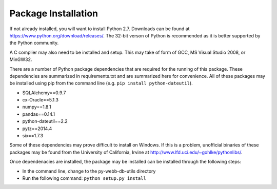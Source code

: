 Package Installation
*****************************
If not already installed, you will want to install Python 2.7. Downloads can be found
at https://www.python.org/download/releases/. The 32-bit verson of Python is recommended
as it is better supported by the Python community.

A C complier may also need to be installed and setup. This may take of form of GCC, 
MS Visual Studio 2008, or MinGW32.

There are a number of Python package dependencies that are required for the running
of this package. These dependencies are summarized in requirements.txt and are summarized
here for convenience. All of these packages may be installed using pip from the command line
(e.g. ``pip install python-dateutil``).

- SQLAlchemy==0.9.7
- cx-Oracle==5.1.3
- numpy==1.8.1
- pandas==0.14.1
- python-dateutil==2.2
- pytz==2014.4
- six==1.7.3

Some of these dependencies may prove difficult to install on Windows. If this is a problem, unofficial 
binaries of these packages may be found from the University of California, Irvine at 
http://www.lfd.uci.edu/~gohlke/pythonlibs/.

Once dependenacies are installed, the package may be installed can be installed through the following steps:


- In the command line, change to the py-webb-db-utils directory
- Run the following command: ``python setup.py install``
